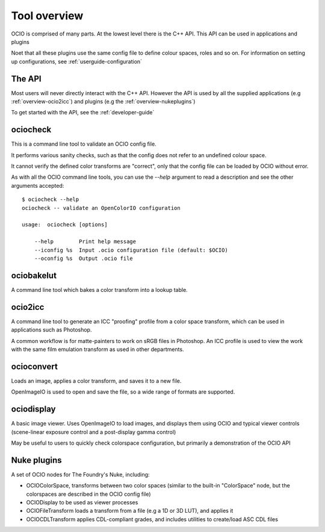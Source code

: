 .. _userguide-tooloverview:

Tool overview
=============

OCIO is comprised of many parts. At the lowest level there is the C++ API.
This API can be used in applications and plugins

Noet that all these plugins use the same config file to define colour spaces,
roles and so on. For information on setting up configurations, see 
:ref:`userguide-configuration`

The API
*******

Most users will never directly interact with the C++ API. However the API is used by all the supplied applications (e.g :ref:`overview-ocio2icc`) and plugins (e.g 
the :ref:`overview-nukeplugins`)

To get started with the API, see the :ref:`developer-guide`

.. _overview-ociocheck:

ociocheck
*********

This is a command line tool to validate an OCIO config file.

It performs various sanity checks, such as that the config does not refer to
an undefined colour space.

It cannot verify the defined color transforms are "correct", only that the
config file can be loaded by OCIO without error.

As with all the OCIO command line tools, you can use the `--help` argument to
read a description and see the other arguments accepted::

    $ ociocheck --help
    ociocheck -- validate an OpenColorIO configuration

    usage:  ociocheck [options]

        --help        Print help message
        --iconfig %s  Input .ocio configuration file (default: $OCIO)
        --oconfig %s  Output .ocio file


.. _overview-ociobakelut:

ociobakelut
************

A command line tool which bakes a color transform into a lookup table.

.. TODO: Link to more elaborate description


.. _overview-ocio2icc:

ocio2icc
********

A command line tool to generate an ICC "proofing" profile from a color space
transform, which can be used in applications such as Photoshop.

A common workflow is for matte-painters to work on sRGB files in Photoshop. An
ICC profile is used to view the work with the same film emulation transform as
used in other departments.

.. TODO: Link to more elaborate description


.. _overview-ocioconvert:

ocioconvert
***********

Loads an image, applies a color transform, and saves it to a new file.

OpenImageIO is used to open and save the file, so a wide range of formats are supported.

.. TODO: Link to more elaborate description


.. _overview-ociodisplay:

ociodisplay
***********

A basic image viewer. Uses OpenImageIO to load images, and displays them using OCIO and typical viewer controls (scene-linear exposure control and a post-display gamma control)

May be useful to users to quickly check colorspace configuration, but
primarily a demonstration of the OCIO API

.. TODO: Link to more elaborate description


.. _overview-nukeplugins:

Nuke plugins
************

A set of OCIO nodes for The Foundry's Nuke, including:

* OCIOColorSpace, transforms between two color spaces (similar to the built-in "ColorSpace" node, but the colorspaces are described in the OCIO config file)

* OCIODisplay to be used as viewer processes

* OCIOFileTransform loads a transform from a file (e.g a 1D or 3D LUT), and applies it

* OCIOCDLTransform applies CDL-compliant grades, and includes utilities to create/load ASC CDL files

.. TODO - Link to more elaborate description